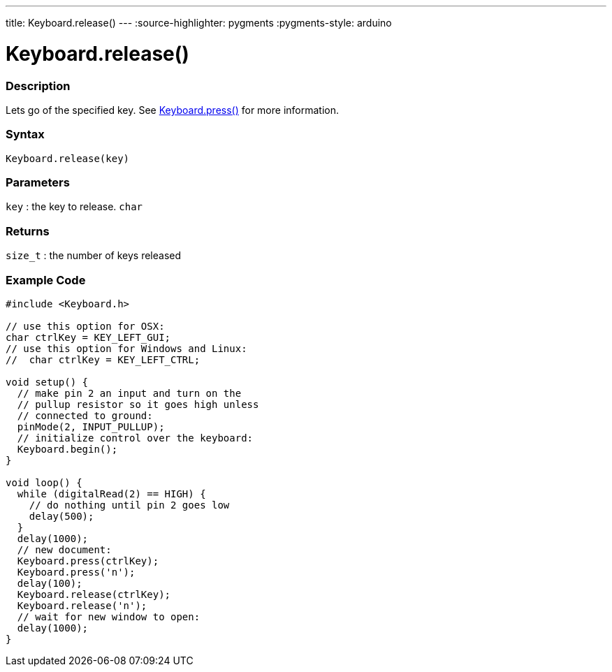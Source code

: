 ---
title: Keyboard.release()
---
:source-highlighter: pygments
:pygments-style: arduino



= Keyboard.release()


// OVERVIEW SECTION STARTS
[#overview]
--

[float]
=== Description
Lets go of the specified key. See link:../keyboardpress[Keyboard.press()] for more information.
[%hardbreaks]


[float]
=== Syntax
`Keyboard.release(key)`


[float]
=== Parameters
`key` : the key to release. `char`

[float]
=== Returns
`size_t` : the number of keys released

--
// OVERVIEW SECTION ENDS




// HOW TO USE SECTION STARTS
[#howtouse]
--

[float]
=== Example Code
// Describe what the example code is all about and add relevant code   ►►►►► THIS SECTION IS MANDATORY ◄◄◄◄◄


[source,arduino]
----
#include <Keyboard.h>

// use this option for OSX:
char ctrlKey = KEY_LEFT_GUI;
// use this option for Windows and Linux:
//  char ctrlKey = KEY_LEFT_CTRL;

void setup() {
  // make pin 2 an input and turn on the
  // pullup resistor so it goes high unless
  // connected to ground:
  pinMode(2, INPUT_PULLUP);
  // initialize control over the keyboard:
  Keyboard.begin();
}

void loop() {
  while (digitalRead(2) == HIGH) {
    // do nothing until pin 2 goes low
    delay(500);
  }
  delay(1000);
  // new document:
  Keyboard.press(ctrlKey);
  Keyboard.press('n');
  delay(100);
  Keyboard.release(ctrlKey);
  Keyboard.release('n');
  // wait for new window to open:
  delay(1000);
}
----

--
// HOW TO USE SECTION ENDS
